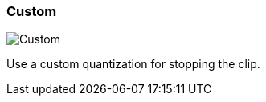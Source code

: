 ifdef::pdf-theme[[[inspector-clip-stop-timing-custom,Custom]]]
ifndef::pdf-theme[[[inspector-clip-stop-timing-custom,Custom image:generated/screenshots/elements/inspector/clip/stop-timing/custom.png[width=50]]]]
=== Custom

image:generated/screenshots/elements/inspector/clip/stop-timing/custom.png[Custom, role="related thumb right"]

Use a custom quantization for stopping the clip.

